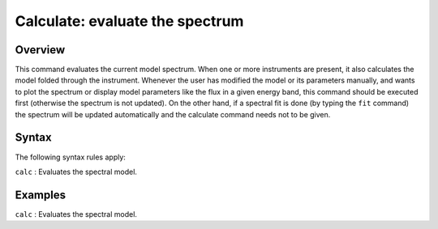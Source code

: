 .. _sec:calculate:

Calculate: evaluate the spectrum
================================

Overview
~~~~~~~~

This command evaluates the current model spectrum. When one or more
instruments are present, it also calculates the model folded through the
instrument. Whenever the user has modified the model or its parameters
manually, and wants to plot the spectrum or display model parameters
like the flux in a given energy band, this command should be executed
first (otherwise the spectrum is not updated). On the other hand, if a
spectral fit is done (by typing the ``fit`` command) the spectrum will be
updated automatically and the calculate command needs not to be given.

Syntax
~~~~~~

The following syntax rules apply:

| ``calc`` : Evaluates the spectral model.

Examples
~~~~~~~~

| ``calc`` : Evaluates the spectral model.
